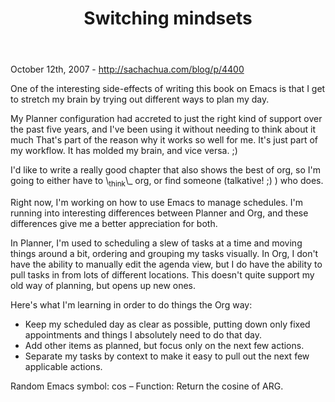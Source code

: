#+TITLE: Switching mindsets

October 12th, 2007 -
[[http://sachachua.com/blog/p/4400][http://sachachua.com/blog/p/4400]]

One of the interesting side-effects of writing this book on Emacs is
 that I get to stretch my brain by trying out different ways to plan my
 day.

My Planner configuration had accreted to just the right kind of
 support over the past five years, and I've been using it without
 needing to think about it much That's part of the reason why it works
 so well for me. It's just part of my workflow. It has molded my brain,
 and vice versa. ;)

I'd like to write a really good chapter that also shows the best of
 org, so I'm going to either have to \_think\_ org, or find someone
 (talkative! ;) ) who does.

Right now, I'm working on how to use Emacs to manage schedules. I'm
 running into interesting differences between Planner and Org, and
 these differences give me a better appreciation for both.

In Planner, I'm used to scheduling a slew of tasks at a time and
 moving things around a bit, ordering and grouping my tasks visually.
 In Org, I don't have the ability to manually edit the agenda view, but
 I do have the ability to pull tasks in from lots of different
 locations. This doesn't quite support my old way of planning, but
 opens up new ones.

Here's what I'm learning in order to do things the Org way:

-  Keep my scheduled day as clear as possible, putting down only fixed
   appointments and things I absolutely need to do that day.
-  Add other items as planned, but focus only on the next few actions.
-  Separate my tasks by context to make it easy to pull out the next few
   applicable actions.

Random Emacs symbol: cos -- Function: Return the cosine of ARG.
